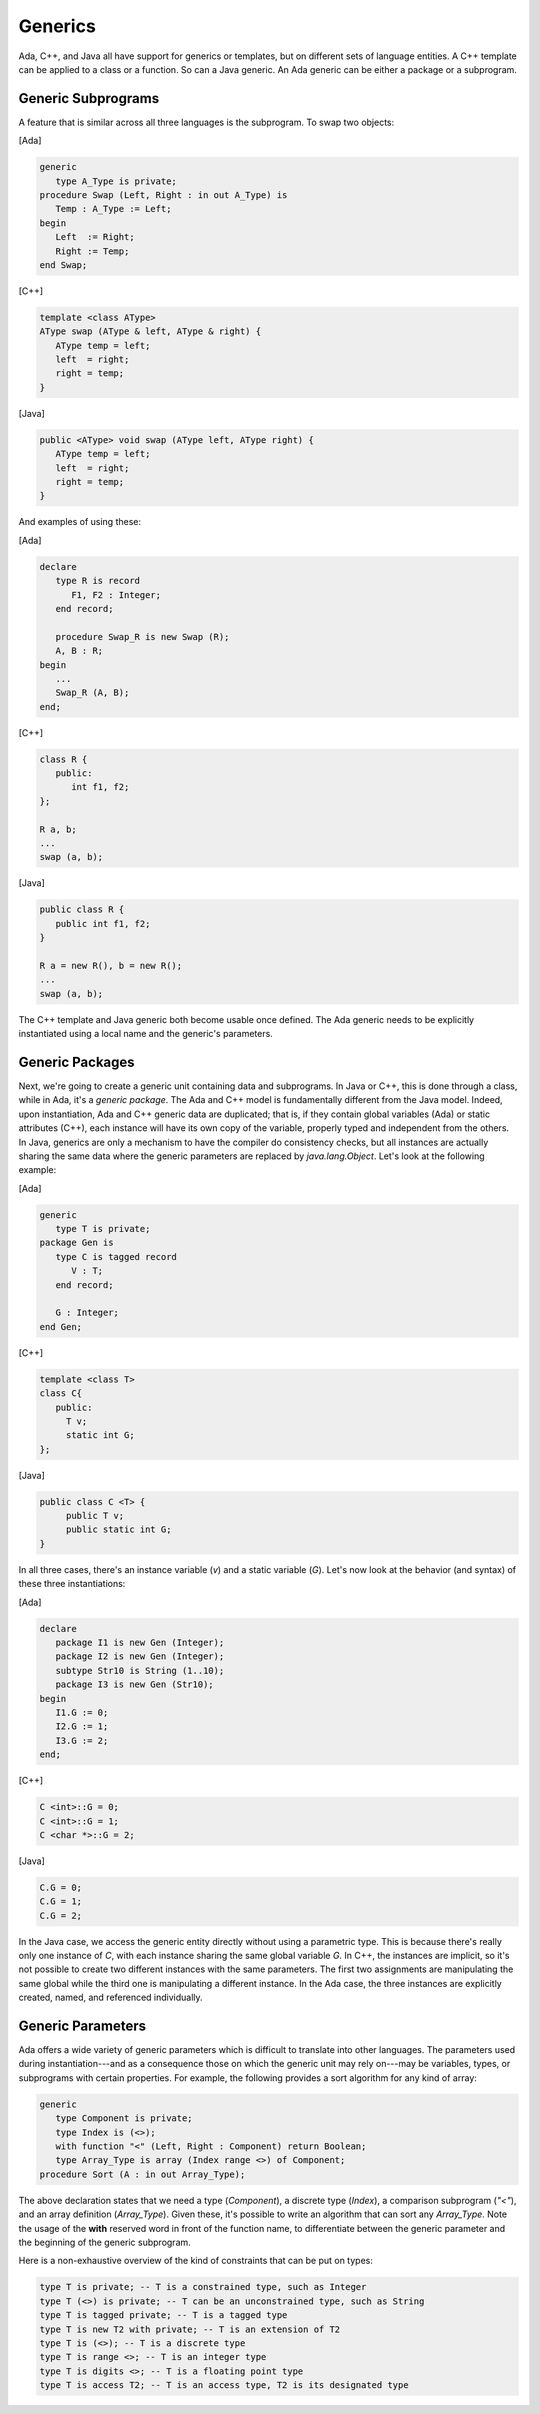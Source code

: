 Generics
----------

Ada, C++, and Java all have support for generics or templates, but on different sets of language entities. A C++ template can be applied to a class or a function. So can a Java generic. An Ada generic can be either a package or a subprogram.

Generic Subprograms
~~~~~~~~~~~~~~~~~~~~~

A feature that is similar across all three languages is the subprogram. To swap two objects:

[Ada]

.. code-block:: ada

   generic
      type A_Type is private;
   procedure Swap (Left, Right : in out A_Type) is
      Temp : A_Type := Left;
   begin
      Left  := Right;
      Right := Temp;
   end Swap;

[C++]

.. code-block:: cpp

   template <class AType>
   AType swap (AType & left, AType & right) {
      AType temp = left;
      left  = right;
      right = temp;
   }

[Java]

.. code-block:: java

   public <AType> void swap (AType left, AType right) {
      AType temp = left;
      left  = right;
      right = temp;
   }

And examples of using these:

[Ada]

.. code-block:: ada

   declare
      type R is record
         F1, F2 : Integer;
      end record;

      procedure Swap_R is new Swap (R);
      A, B : R;
   begin
      ...
      Swap_R (A, B);
   end;

[C++]

.. code-block:: cpp

   class R {
      public:
         int f1, f2;
   };

   R a, b;
   ...
   swap (a, b);

[Java]

.. code-block:: java

   public class R {
      public int f1, f2;
   }

   R a = new R(), b = new R();
   ...
   swap (a, b);

The C++ template and Java generic both become usable once defined. The Ada generic needs to be explicitly instantiated using a local name and the generic's parameters.

Generic Packages
~~~~~~~~~~~~~~~~~

Next, we're going to create a generic unit containing data and subprograms. In Java or C++, this is done through a class, while in Ada, it's a *generic package*. The Ada and C++ model is fundamentally different from the Java model. Indeed, upon instantiation, Ada and C++ generic data are duplicated; that is, if they contain global variables (Ada) or static attributes (C++), each instance will have its own copy of the variable, properly typed and independent from the others. In Java, generics are only a mechanism to have the compiler do consistency checks, but all instances are actually sharing the same data where the generic parameters are replaced by *java.lang.Object*. Let's look at the following example:

[Ada]

.. code-block:: ada

     generic
        type T is private;
     package Gen is
        type C is tagged record
           V : T;
        end record;

        G : Integer;
     end Gen;

[C++]

.. code-block:: cpp

   template <class T>
   class C{
      public:
        T v;
        static int G;
   };


[Java]

.. code-block:: java

   public class C <T> {
        public T v;
        public static int G;
   }

In all three cases, there's an instance variable (*v*) and a static variable (*G*). Let's now look at the behavior (and syntax) of these three instantiations:


[Ada]

.. code-block:: ada

   declare
      package I1 is new Gen (Integer);
      package I2 is new Gen (Integer);
      subtype Str10 is String (1..10);
      package I3 is new Gen (Str10);
   begin
      I1.G := 0;
      I2.G := 1;
      I3.G := 2;
   end;

[C++]

.. code-block:: cpp

   C <int>::G = 0;
   C <int>::G = 1;
   C <char *>::G = 2;


[Java]

.. code-block:: java

   C.G = 0;
   C.G = 1;
   C.G = 2;

In the Java case, we access the generic entity directly without using a parametric type. This is because there's really only one instance of *C*, with each instance sharing the same global variable *G*. In C++, the instances are implicit, so it's not possible to create two different instances with the same parameters. The first two assignments are manipulating the same global while the third one is manipulating a different instance. In the Ada case, the three instances are explicitly created, named, and referenced individually.

Generic Parameters
~~~~~~~~~~~~~~~~~~~~

Ada offers a wide variety of generic parameters which is difficult to translate into other languages. The parameters used during instantiation---and as a consequence those on which the generic unit may rely on---may be variables, types, or subprograms with certain properties. For example, the following provides a sort algorithm for any kind of array:

.. code-block:: ada

   generic
      type Component is private;
      type Index is (<>);
      with function "<" (Left, Right : Component) return Boolean;
      type Array_Type is array (Index range <>) of Component;
   procedure Sort (A : in out Array_Type);

The above declaration states that we need a type (*Component*), a discrete type (*Index*), a comparison subprogram (*"<"*), and an array definition (*Array_Type*). Given these, it's possible to write an algorithm that can sort any *Array_Type*. Note the usage of the **with** reserved word in front of the function name, to differentiate between the generic parameter and the beginning of the generic subprogram.

Here is a non-exhaustive overview of the kind of constraints that can be put on types:

.. code-block:: ada

   type T is private; -- T is a constrained type, such as Integer
   type T (<>) is private; -- T can be an unconstrained type, such as String
   type T is tagged private; -- T is a tagged type
   type T is new T2 with private; -- T is an extension of T2
   type T is (<>); -- T is a discrete type
   type T is range <>; -- T is an integer type
   type T is digits <>; -- T is a floating point type
   type T is access T2; -- T is an access type, T2 is its designated type
